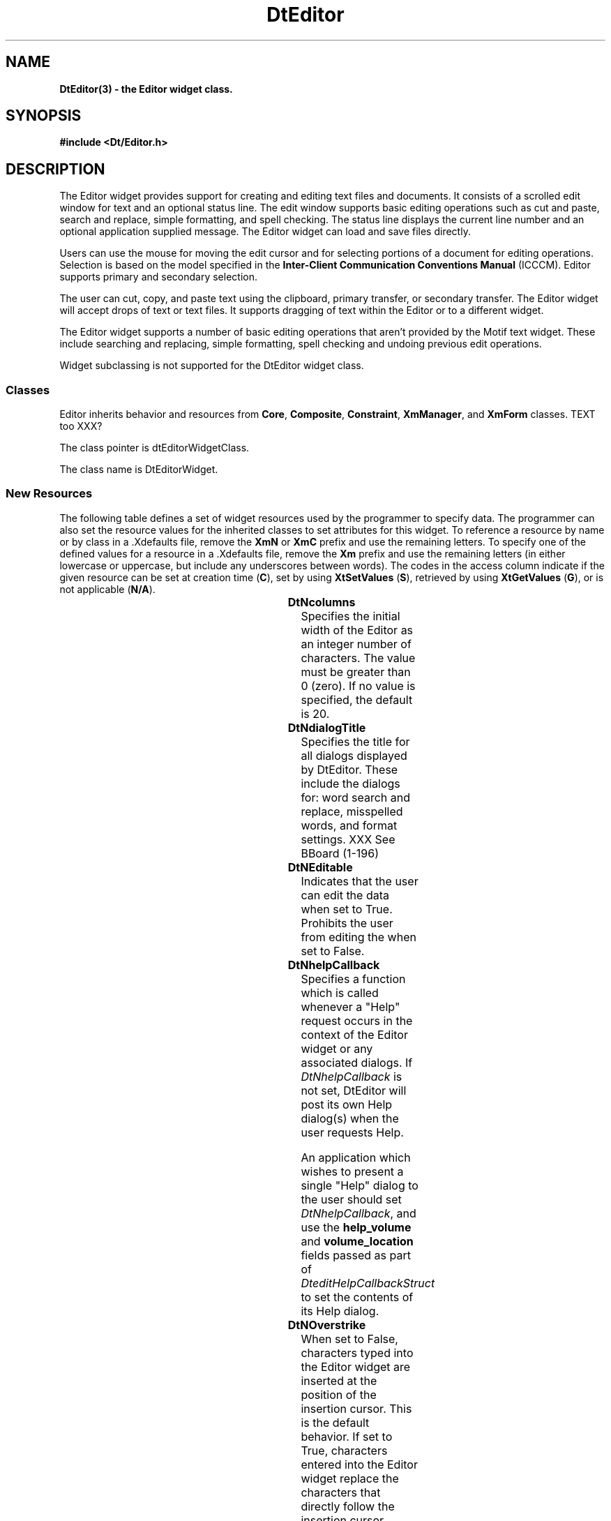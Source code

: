 .\" **
.\" ** (c) Copyright 1994 Hewlett-Packard Company
.\" ** (c) Copyright 1994 International Business Machines Corp.
.\" ** (c) Copyright 1994 Novell, Inc.
.\" ** (c) Copyright 1994 Sun Microsystems, Inc.
.\" **
.TH DtEditor 3 ""
.BH "3 May - 1994"
.SH NAME
\fBDtEditor(3) \- the Editor widget class.\fP
.iX "DtEditor"
.iX "widget class" "DtEditor"
.sp .5
.SH SYNOPSIS
\fB#include <Dt/Editor.h>\fP
.sp .5
.SH DESCRIPTION
The Editor widget provides support for creating and editing text files
and documents.  It consists of a scrolled edit window for text and an
optional status line.  The edit window supports basic editing operations
such as cut and paste, search and replace, simple formatting, and spell
checking.  The status line displays the current line number and an
optional application supplied message.  The Editor widget can load and
save files directly.
.P
Users can use the mouse for moving the edit cursor and for selecting
portions of a document for editing operations.  Selection is based on
the model specified in the \fBInter-Client Communication Conventions
Manual\fP (ICCCM).  Editor supports primary and secondary selection.
.P
The user can cut, copy, and paste text using the clipboard, primary
transfer, or secondary transfer.  The Editor widget will accept drops of
text or text files.  It supports dragging of text within the Editor or
to a different widget.
.P
The Editor widget supports a number of basic editing operations that
aren't provided by the Motif text widget.  These include searching and
replacing, simple formatting, spell checking and undoing previous edit
operations.
.PP
Widget subclassing is not supported for the DtEditor widget class.
.sp .5
.SS "Classes"
Editor inherits behavior and resources from \fBCore\fP, \fBComposite\fP,
\fBConstraint\fP, \fBXmManager\fP, and \fBXmForm\fP classes.  TEXT too XXX?
.PP
The class pointer is dtEditorWidgetClass.
.PP
The class name is DtEditorWidget.
.sp .5
.SS "New Resources"
The following table defines a set of widget resources used by the programmer
to specify data.  The programmer can also set the resource values for the
inherited classes to set attributes for this widget.  To reference a
resource by name or by class in a .Xdefaults file, remove the \fBXmN\fP or
\fBXmC\fP prefix and use the remaining letters.  To specify one of the defined
values for a resource in a .Xdefaults file, remove the \fBXm\fP prefix and use
the remaining letters (in either lowercase or uppercase, but include any
underscores between words).
The codes in the access column indicate if the given resource can be
set at creation time (\fBC\fP),
set by using \fBXtSetValues\fP (\fBS\fP),
retrieved by using \fBXtGetValues\fP (\fBG\fP), or is not applicable (\fBN/A\fP).
.sp .5
.sp .5
.in 0
.KS
.sp 1
.in 0
.TS
center;
cBp7 ssss
lBp6 lBp6 lBp6 lBp6 lBp6
lp6 lp6 lp6 lp6 lp6.
DtEditor Resource Set
Name	Class	Type	Default	Access
_
DtNcolumns	DtCColumns	XmNcolumns	dynamic	CSG
DtNdialogTitle	DtCDialogTitle	XmString	NULL	CSG
DtNeditable	DtCEditable	Boolean	True	CSG
DtNhelpCallback	DtCCallback	XtCallbackList	NULL	C
DtNoverstrike	DtCOverstrike	Boolean	False	CSG
DtNrows	DtCRows	XmNrows	dynamic	CSG
DtNscrollLeftSide	DtCscrollSide	Boolean	dynamic	CG XXX?
DtNscrollRightSide	DtCscrollSide	Boolean	dynamic	CG XXX?
DtNshowStatusLine	DtCShowStatusLine	Boolean	False	CSG
DtNspellFilter	DtCSpellFilter	char *	NULL	CSG
DtNstatusLineMessage	DtCStatusLineMessage	XmString	NULL	CSG
DtNwindowWrap	DtCWindowWrap	Boolean	True	CSG
.TE
.in
.sp 1
.KE
.in
.sp .5
.IP "\fBDtNcolumns\fP"
Specifies the initial width of the Editor as an integer number of characters.
The value must be greater than 0 (zero).  If no value  is specified, the 
default is 20.
.IP "\fBDtNdialogTitle\fP"
Specifies the title for all dialogs displayed by DtEditor.  These include the
dialogs for: word search and replace, misspelled words, and format settings.
XXX See BBoard (1-196)
.IP "\fBDtNEditable\fP"
Indicates that the user can edit the data when set to
True.  Prohibits the user from editing the when set to False.
.IP "\fBDtNhelpCallback\fP"
Specifies a function which is called whenever a "Help" request occurs in
the context of the Editor widget or any associated dialogs.  If
\fIDtNhelpCallback\fP is not set, DtEditor will post its own Help
dialog(s) when the user requests Help.
.IP
An application which wishes to present a single "Help" dialog to the
user should set \fIDtNhelpCallback\fP, and use the \fBhelp_volume\fP and
\fBvolume_location\fP fields passed as part of
\fIDteditHelpCallbackStruct\fP to set the contents of its Help dialog.
.IP "\fBDtNOverstrike\fP"
When set to False, characters typed into the Editor widget are inserted
at the position of the insertion cursor.  This is the default behavior.
If set to True, characters entered into the Editor widget replace the
characters that directly follow the insertion cursor.  When the end of
the line is reached, characters are appended to the end of the line.
.IP "\fBDtNrows\fP"
Specifies the initial heigth of the Editor measured in character heights. 
The value must be greater than 0 (zero).  If no value  is specified, the 
default is 1.
.IP "\fBDtNshowStatusLine\fP"
If set to true, Editor will display a status line below the
text window.  The status line contains a field
which displays the current line number of the insert cursor.  It also displays
an optional message string.
.IP "\fBDtNspellFilter\fP"
Specifies the filter used to identify spelling errors. The function
DtEditorInvokeSpellDialog() filters the contents of an Editor 
through the filter specified by DtEditorNspellFilter. The default filter is
spell(1).
.IP "\fBDtNstatusLineMessage\fP"
String which will be displayed in the status line to the right of the
line number field.  It provides a way for an application to supply
status about the document being edited, such as: read only or unsaved
changes.
.IP "\fBDtNwindowWrap\fP"
Indicates that text should not go off the right edge of the window, 
rather lines will be broken at word breaks with soft carriage returns 
when they reach the right edge of the window.
.P
Note, window wrap affects only the visual appearance of the contents of
an Editor widget.  The line breaks (soft carriage returns) are not
physically inserted into the text.
.sp .5
.SS "Inherited Resources"
DtEditor inherits behavior and resources from the following named
superclasses.  For a complete description of each resource, refer to the
man page for that superclass.
.P
.sp 1
.in 0
.KS
.TS
center;
cBp7 ssss
lBp6 lBp6 lBp6 lBp6 lBp6
lp6 lp6 lp6 lp6 lp6.
XmForm Resource Set
Name	Class	Type	Default	Access
_
XmNfractionBase	XmCMaxValue	int	100	CSG
XmNhorizontalSpacing	XmCSpacing	Dimension	0	CSG
XmNrubberPositioning	XmCRubberPositioning	Boolean	False	CSG
XmNverticalSpacing	XmCSpacing	Dimension	0	CSG
.TE
.KE
.in
.sp 1
.P
.sp 1
.in 0
.KS
.TS
center;
cBp7 ssss
lBp6 lBp6 lBp6 lBp6 lBp6
lp6 lp6 lp6 lp6 lp6.
XmManager Resource Set
Name	Class	Type	Default	Access
_
XmNbottomShadowColor	XmCBottomShadowColor	Pixel	dynamic	CSG
XmNbottomShadowPixmap	XmCBottomShadowPixmap	Pixmap	XmUNSPECIFIED_PIXMAP	CSG
XmNforeground	XmCForeground	Pixel	dynamic	CSG
XmNhelpCallback	XmCCallback	XtCallbackList	NULL	C
XmNhighlightColor	XmCHighlightColor	Pixel	dynamic	CSG
XmNhighlightPixmap	XmCHighlightPixmap	Pixmap	dynamic	CSG
XmNinitialFocus	XmCInitialFocus	Widget	NULL	CSG
XmNnavigationType	XmCNavigationType	XmNavigationType	dynamic	CSG
XmNshadowThickness	XmCShadowThickness	Dimension	dynamic	CSG
XmNstringDirection	XmCStringDirection	XmStringDirection	dynamic	CG
XmNtopShadowColor	XmCTopShadowColor	Pixel	dynamic	CSG
XmNtopShadowPixmap	XmCTopShadowPixmap	Pixmap	dynamic	CSG
XmNtraversalOn	XmCTraversalOn	Boolean	dynamic	CSG
XmNunitType	XmCUnitType	unsigned char	dynamic	CSG
XmNuserData	XmCUserData	XtPointer	NULL	CSG
.TE
.KE
.in
.sp 1
.P
.sp 1
.in 0
.KS
.TS
center;
cBp7 ssss
lBp6 lBp6 lBp6 lBp6 lBp6
lp6 lp6 lp6 lp6 lp6.
Composite Resource Set
Name	Class	Type	Default	Access
_
XmNchildren	XmCReadOnly	WidgetList	NULL	G
XmNinsertPosition	XmCInsertPosition	XtOrderProc	default procedure	CSG
XmNnumChildren	XmCReadOnly	Cardinal	0	G
.TE
.KE
.in
.sp 1
.P
.wH
.in 0
.sp 1
.in 0
.KS
.TS
center;
cBp7 ssss
lBp6 lBp6 lBp6 lBp6 lBp6
lp6 lp6 lp6 lp6 lp6.
Core Resource Set
Name	Class	Type	Default	Access
_
XmNaccelerators	XmCAccelerators	XtAccelerators	dynamic	CSG
XmNancestorSensitive	XmCSensitive	Boolean	dynamic	G
XmNbackground	XmCBackground	Pixel	dynamic	CSG
XmNbackgroundPixmap	XmCPixmap	Pixmap	XmUNSPECIFIED_PIXMAP	CSG
XmNborderColor	XmCBorderColor	Pixel	XtDefaultForeground	CSG
XmNborderPixmap	XmCPixmap	Pixmap	XmUNSPECIFIED_PIXMAP	CSG
XmNborderWidth	XmCBorderWidth	Dimension	0	CSG
XmNcolormap	XmCColormap	Colormap	dynamic	CG
XmNdepth	XmCDepth	int	dynamic	CG
XmNdestroyCallback	XmCCallback	XtCallbackList	NULL	C
XmNheight	XmCHeight	Dimension	dynamic	CSG
XmNinitialResourcesPersistent	XmCInitialResourcesPersistent	Boolean	True	C
XmNmappedWhenManaged	XmCMappedWhenManaged	Boolean	True	CSG
XmNscreen	XmCScreen	Screen *	dynamic	CG
.wH
.tH
XmNsensitive	XmCSensitive	Boolean	True	CSG
XmNtranslations	XmCTranslations	XtTranslations	dynamic	CSG
XmNwidth	XmCWidth	Dimension	dynamic	CSG
XmNx	XmCPosition	Position	0	CSG
XmNy	XmCPosition	Position	0	CSG
.TE
.KE
.in
.sp 1
.wH
.in
.sp .5
.SS "Callback Information"
The Editor widget supports one callback function:
.IP "\fBDtEditorNHelpCallback\fP"
.P 
A pointer to the following structure is passed to
\fBDtEditorNHelpCallback\fP callback.
.sp .5
.nf
.ta .25i 1.1i
\fBtypedef struct \fP{
	\fBint\fP 	\fIreason\fP;
	\fBXEvent\fP	\fI* event\fP;
	\fBchar\fP	\fI* help_volume\fP;
	\fBchar\fP	\fI* volume_location\fP;
	\fBXtPointer\fP	\fIclient_data\fP;
} \fBDtEditorHelpCallbackStruct\fP;
.fi
.sp .5
.IP "\fIreason\fP"
Indicates why the callback was invoked.
.IP "\fIevent\fP"
A pointer to the event that caused this callback to be invoked.
It can be NULL.
.IP "\fIhelp_volume\fP"
The help volume name.
.IP "\fIvolume_location\fP"
The location ID within the volume.
.SS "Translations"
(XXX need translation table)
.SH "SEE ALSO"
.BR Composite(3X),
.BR Constraint(3X),
.BR Core(3X),
.BR DtCreateEditor(3),
.BR DtEditorAppend(3),
.BR DtEditorAppendFromFile(3),
.BR DtEditorChange(3),
.BR DtEditorCheckForUnsavedChanges(3),
.BR DtEditorClearSelection(3),
.BR DtEditorCopyToClipboard(3),
.BR DtEditorCutToClipboard(3),
.BR DtEditorDeleteSelection(3),
.BR DtEditorFind(3),
.BR DtEditorFormat(3),
.BR DtEditorGetContents(3),
.BR DtEditorGetSizeHints(3),
.BR DtEditorGotoLine(3),
.BR DtEditorInsert(3),
.BR DtEditorInsertFromFile(3),
.BR DtEditorInvokeFindChangeDialog(3),
.BR DtEditorInvokeFormatDialog(3),
.BR DtEditorInvokeSpellDialog(3),
.BR DtEditorManageDialogs(3),
.BR DtEditorPasteFromClipboard(3),
.BR DtEditorReset(3),
.BR DtEditorSaveContentsToFile(3),
.BR DtEditorSelectAll(3),
.BR DtEditorSetContents(3),
.BR DtEditorSetContentsFromFile(3),
.BR DtEditorSetOverstrike(3),
.BR DtEditorSetStatusLine(3),
.BR DtEditorSetStatusMessage(3),
.BR DtEditorSetWindowWrap(3),
.BR DtEditorTraverseToEditor(3),
.BR DtEditorUndoEdit(3),
.BR DtEditorUnmanageDialogs(3),
.BR DtEditorUnselect(3),
.BR XmForm(3X),
.BR XmManager(3X), and
.BR XmText(3X).
